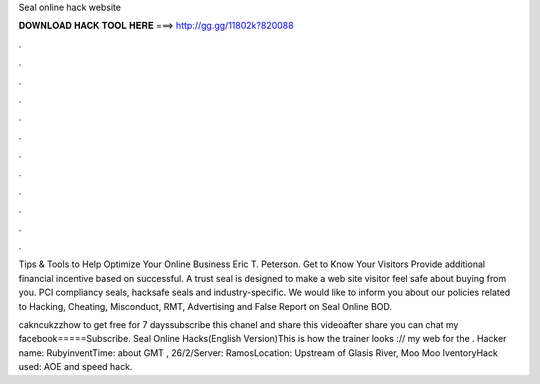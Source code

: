 Seal online hack website



𝐃𝐎𝐖𝐍𝐋𝐎𝐀𝐃 𝐇𝐀𝐂𝐊 𝐓𝐎𝐎𝐋 𝐇𝐄𝐑𝐄 ===> http://gg.gg/11802k?820088



.



.



.



.



.



.



.



.



.



.



.



.

Tips & Tools to Help Optimize Your Online Business Eric T. Peterson. Get to Know Your Visitors Provide additional financial incentive based on successful. A trust seal is designed to make a web site visitor feel safe about buying from you. PCI compliancy seals, hacksafe seals and industry-specific. We would like to inform you about our policies related to Hacking, Cheating, Misconduct, RMT, Advertising and False Report on Seal Online BOD.

cakncukzzhow to get free for 7 dayssubscribe this chanel and share this videoafter share you can chat my facebook=====Subscribe. Seal Online Hacks(English Version)This is how the trainer looks :// my web for the . Hacker name: RubyinventTime: about GMT , 26/2/Server: RamosLocation: Upstream of Glasis River, Moo Moo IventoryHack used: AOE and speed hack.
